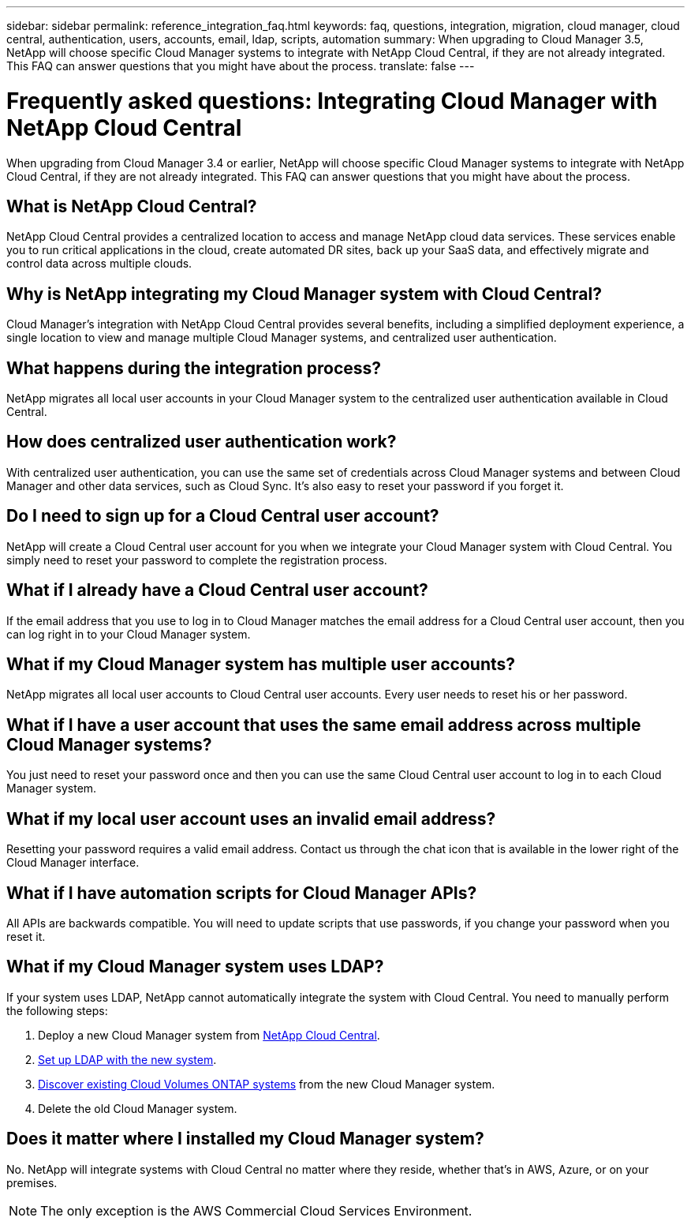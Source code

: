 ---
sidebar: sidebar
permalink: reference_integration_faq.html
keywords: faq, questions, integration, migration, cloud manager, cloud central, authentication, users, accounts, email, ldap, scripts, automation
summary: When upgrading to Cloud Manager 3.5, NetApp will choose specific Cloud Manager systems to integrate with NetApp Cloud Central, if they are not already integrated. This FAQ can answer questions that you might have about the process.
translate: false
---

= Frequently asked questions: Integrating Cloud Manager with NetApp Cloud Central
:hardbreaks:
:nofooter:
:icons: font
:linkattrs:
:imagesdir: ./media/

[.lead]
When upgrading from Cloud Manager 3.4 or earlier, NetApp will choose specific Cloud Manager systems to integrate with NetApp Cloud Central, if they are not already integrated. This FAQ can answer questions that you might have about the process.

== What is NetApp Cloud Central?

NetApp Cloud Central provides a centralized location to access and manage NetApp cloud data services. These services enable you to run critical applications in the cloud, create automated DR sites, back up your SaaS data, and effectively migrate and control data across multiple clouds.

== Why is NetApp integrating my Cloud Manager system with Cloud Central?

Cloud Manager’s integration with NetApp Cloud Central provides several benefits, including a simplified deployment experience, a single location to view and manage multiple Cloud Manager systems, and centralized user authentication.

== What happens during the integration process?

NetApp migrates all local user accounts in your Cloud Manager system to the centralized user authentication available in Cloud Central.

== How does centralized user authentication work?

With centralized user authentication, you can use the same set of credentials across Cloud Manager systems and between Cloud Manager and other data services, such as Cloud Sync. It’s also easy to reset your password if you forget it.

== Do I need to sign up for a Cloud Central user account?

NetApp will create a Cloud Central user account for you when we integrate your Cloud Manager system with Cloud Central. You simply need to reset your password to complete the registration process.

== What if I already have a Cloud Central user account?

If the email address that you use to log in to Cloud Manager matches the email address for a Cloud Central user account, then you can log right in to your Cloud Manager system.

== What if my Cloud Manager system has multiple user accounts?

NetApp migrates all local user accounts to Cloud Central user accounts. Every user needs to reset his or her password.

== What if I have a user account that uses the same email address across multiple Cloud Manager systems?

You just need to reset your password once and then you can use the same Cloud Central user account to log in to each Cloud Manager system.

== What if my local user account uses an invalid email address?

Resetting your password requires a valid email address. Contact us through the chat icon that is available in the lower right of the Cloud Manager interface.

== What if I have automation scripts for Cloud Manager APIs?

All APIs are backwards compatible. You will need to update scripts that use passwords, if you change your password when you reset it.

== What if my Cloud Manager system uses LDAP?

If your system uses LDAP, NetApp cannot automatically integrate the system with Cloud Central. You need to manually perform the following steps:

. Deploy a new Cloud Manager system from https://cloud.netapp.com/[NetApp Cloud Central^].
. https://services.cloud.netapp.com/misc/federation-support[Set up LDAP with the new system^].
. link:task_adding_ontap_cloud.html[Discover existing Cloud Volumes ONTAP systems] from the new Cloud Manager system.
. Delete the old Cloud Manager system.

== Does it matter where I installed my Cloud Manager system?

No. NetApp will integrate systems with Cloud Central no matter where they reside, whether that’s in AWS, Azure, or on your premises.

NOTE: The only exception is the AWS Commercial Cloud Services Environment.
